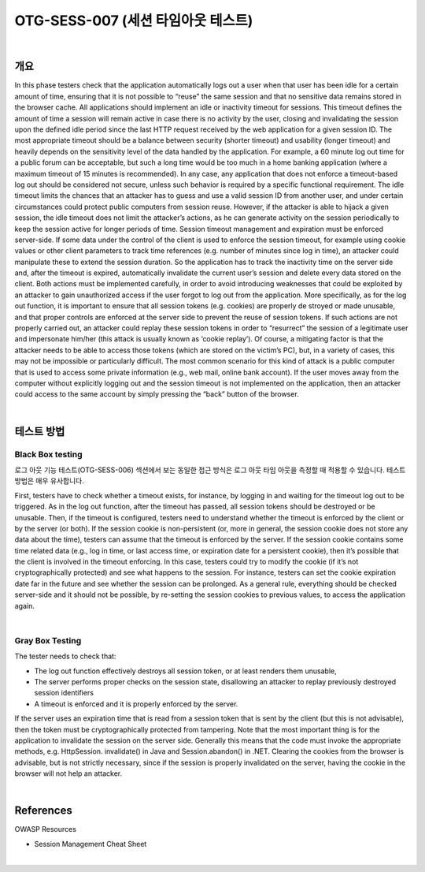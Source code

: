 ============================================================================================
OTG-SESS-007 (세션 타임아웃 테스트)
============================================================================================

|

개요
============================================================================================

In this phase testers check that the application automatically logs out a user when that user has been idle for a certain amount of time, ensuring that it is not possible to “reuse” the same session and that no sensitive data remains stored in the browser cache.
All applications should implement an idle or inactivity timeout for sessions. 
This timeout defines the amount of time a session will remain active in case there is no activity by the user, closing and invalidating the session upon the defined idle period since the last HTTP request received by the web application for a given session ID.
The most appropriate timeout should be a balance between security (shorter timeout) and usability (longer timeout) and heavily depends on the sensitivity level of the data handled by the application.
For example, a 60 minute log out time for a public forum can be acceptable, but such a long time would be too much in a home banking application (where a maximum timeout of 15 minutes is recommended). 
In any case, any application that does not enforce a timeout-based log out should be considered not secure, unless such behavior is required by a specific functional requirement.
The idle timeout limits the chances that an attacker has to guess and use a valid session ID from another user, and under certain circumstances could protect public computers from session reuse.
However, if the attacker is able to hijack a given session, the idle timeout does not limit the attacker’s actions, as he can generate activity on the session periodically to keep the session active for longer periods of time.
Session timeout management and expiration must be enforced server-side. 
If some data under the control of the client is used to enforce the session timeout, for example using cookie values or other client parameters to track time references (e.g. number of minutes since log in time), an attacker could manipulate these to extend the session duration. 
So the application has to track the inactivity time on the server side and, after the timeout is expired, automatically invalidate the current user’s session and delete every data stored on the client.
Both actions must be implemented carefully, in order to avoid introducing weaknesses that could be exploited by an attacker to gain unauthorized access if the user forgot to log out from the application.
More specifically, as for the log out function, it is important to ensure that all session tokens (e.g. cookies) are properly de stroyed or made unusable, and that proper controls are enforced at the server side to prevent the reuse of session tokens. 
If such actions are not properly carried out, an attacker could replay these session tokens in order to “resurrect” the session of a legitimate user and impersonate him/her (this attack is usually known as ‘cookie replay’). 
Of course, a mitigating factor is that the attacker needs to be able to access those tokens (which are stored on the victim’s PC), but, in a variety of cases, this may not be impossible or particularly difficult.
The most common scenario for this kind of attack is a public computer that is used to access some private information (e.g., web mail, online bank account). 
If the user moves away from the computer without explicitly logging out and the session timeout is not implemented on the application, then an attacker could access to the same account by simply pressing the “back” button of the browser.

|

테스트 방법
============================================================================================

Black Box testing
-------------------------------------------------------------------------------------

로그 아웃 기능 테스트(OTG-SESS-006) 섹션에서 보는 동일한 접근 방식은 로그 아웃 타임 아웃을 측정할 때 적용할 수 있습니다.
테스트 방법은 매우 유사합니다.

First, testers have to check whether a timeout exists, for instance, by logging in and waiting for the timeout log out to be triggered. 
As in the log out function, after the timeout has passed, all session tokens should be destroyed or be unusable.
Then, if the timeout is configured, testers need to understand whether the timeout is enforced by the client or by the server (or both). 
If the session cookie is non-persistent (or, more in general, the session cookie does not store any data about the time), testers can assume that the timeout is enforced by the server. 
If the session cookie contains some time related data (e.g., log in time, or last access time, or expiration date for a persistent cookie), then it’s possible that the client is involved in the timeout enforcing. 
In this case, testers could try to modify the cookie (if it’s not cryptographically protected) and see what happens to the session. 
For instance, testers can set the cookie expiration date far in the future and see whether the session can be prolonged.
As a general rule, everything should be checked server-side and it should not be possible, by re-setting the session cookies to previous values, to access the application again.

|

Gray Box Testing
-------------------------------------------------------------------------------------

The tester needs to check that:

- The log out function effectively destroys all session token, or at least renders them unusable,
- The server performs proper checks on the session state, disallowing an attacker to replay previously destroyed session identifiers
- A timeout is enforced and it is properly enforced by the server.

If the server uses an expiration time that is read from a session token that is sent by the client (but this is not advisable), then the token must be cryptographically protected from tampering.
Note that the most important thing is for the application to invalidate the session on the server side. Generally this means that the code must invoke the appropriate methods, e.g. HttpSession.
invalidate() in Java and Session.abandon() in .NET.
Clearing the cookies from the browser is advisable, but is not strictly necessary, since if the session is properly invalidated on the server, having the cookie in the browser will not help an attacker.

|

References
============================================================================================

OWASP Resources

- Session Management Cheat Sheet

|